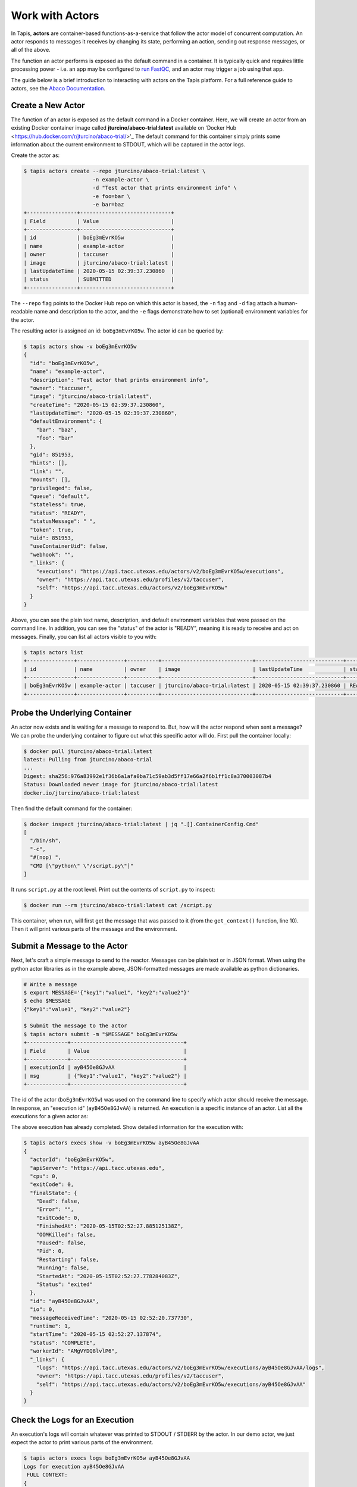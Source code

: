 Work with Actors
================

In Tapis, **actors** are container-based functions-as-a-service that follow the
actor model of concurrent computation. An actor responds to messages it receives
by changing its state, performing an action, sending out response messages, or
all of the above.

The function an actor performs is exposed as the default command in a container.
It is typically quick and requires little processing power - i.e. an app may be
configured to
`run FastQC <../advanced-api/create_a_custom_app.html>`__,
and an actor may trigger a job using that app.

The guide below is a brief introduction to interacting with actors on the Tapis
platform. For a full reference guide to actors, see the
`Abaco Documentation <https://tacc-cloud.readthedocs.io/projects/abaco/en/latest/index.html>`_.

Create a New Actor
------------------

The function of an actor is exposed as the default command in a Docker
container. Here, we will create an actor from an existing Docker container image
called **jturcino/abaco-trial:latest** available on
'Docker Hub <https://hub.docker.com/r/jturcino/abaco-trial/>'_
The default command for this container simply prints some information about the
current environment to STDOUT, which will be captured in the actor logs.

Create the actor as:

.. code-block:: bash

   $ tapis actors create --repo jturcino/abaco-trial:latest \
                         -n example-actor \
                         -d "Test actor that prints environment info" \
                         -e foo=bar \
                         -e bar=baz
   +----------------+-----------------------------+
   | Field          | Value                       |
   +----------------+-----------------------------+
   | id             | boEg3mEvrKO5w               |
   | name           | example-actor               |
   | owner          | taccuser                    |
   | image          | jturcino/abaco-trial:latest |
   | lastUpdateTime | 2020-05-15 02:39:37.230860  |
   | status         | SUBMITTED                   |
   +----------------+-----------------------------+

The ``--repo`` flag points to the Docker Hub repo on which this actor is based,
the ``-n`` flag and ``-d`` flag attach a human-readable name and description to
the actor, and the ``-e`` flags demonstrate how to set (optional) environment
variables for the actor.

The resulting actor is assigned an id: ``boEg3mEvrKO5w``. The actor id can be
queried by:

.. code-block:: bash

   $ tapis actors show -v boEg3mEvrKO5w
   {
     "id": "boEg3mEvrKO5w",
     "name": "example-actor",
     "description": "Test actor that prints environment info",
     "owner": "taccuser",
     "image": "jturcino/abaco-trial:latest",
     "createTime": "2020-05-15 02:39:37.230860",
     "lastUpdateTime": "2020-05-15 02:39:37.230860",
     "defaultEnvironment": {
       "bar": "baz",
       "foo": "bar"
     },
     "gid": 851953,
     "hints": [],
     "link": "",
     "mounts": [],
     "privileged": false,
     "queue": "default",
     "stateless": true,
     "status": "READY",
     "statusMessage": " ",
     "token": true,
     "uid": 851953,
     "useContainerUid": false,
     "webhook": "",
     "_links": {
       "executions": "https://api.tacc.utexas.edu/actors/v2/boEg3mEvrKO5w/executions",
       "owner": "https://api.tacc.utexas.edu/profiles/v2/taccuser",
       "self": "https://api.tacc.utexas.edu/actors/v2/boEg3mEvrKO5w"
     }
   }

Above, you can see the plain text name, description, and default environment
variables that were passed on the command line. In addition, you can see the
"status" of the actor is "READY", meaning it is ready to receive and act on
messages. Finally, you can list all actors visible to you with:

.. code-block:: bash

   $ tapis actors list
   +---------------+---------------+----------+-----------------------------+----------------------------+--------+
   | id            | name          | owner    | image                       | lastUpdateTime             | status |
   +---------------+---------------+----------+-----------------------------+----------------------------+--------+
   | boEg3mEvrKO5w | example-actor | taccuser | jturcino/abaco-trial:latest | 2020-05-15 02:39:37.230860 | READY  |
   +---------------+---------------+----------+-----------------------------+----------------------------+--------+


Probe the Underlying Container
------------------------------

An actor now exists and is waiting for a message to respond to. But, how will
the actor respond when sent a message? We can probe the underlying container to
figure out what this specific actor will do. First pull the container locally:

.. code-block:: bash

   $ docker pull jturcino/abaco-trial:latest
   latest: Pulling from jturcino/abaco-trial
   ...
   Digest: sha256:976a83992e1f36b6a1afa0ba71c59ab3d5ff17e66a2f6b1ff1c8a370003087b4
   Status: Downloaded newer image for jturcino/abaco-trial:latest
   docker.io/jturcino/abaco-trial:latest

Then find the default command for the container:

.. code-block:: bash

   $ docker inspect jturcino/abaco-trial:latest | jq ".[].ContainerConfig.Cmd"
   [
     "/bin/sh",
     "-c",
     "#(nop) ",
     "CMD [\"python\" \"/script.py\"]"
   ]

It runs ``script.py`` at the root level. Print out the contents of ``script.py``
to inspect:

.. code-block:: bash

   $ docker run --rm jturcino/abaco-trial:latest cat /script.py

.. code-block:: python
   :emphasize-lines: 10

    1 #!/usr/bin/env python
    2
    3 import os
    4 import sys
    5 import json
    6 from agavepy.actors import get_context
    7
    8 if __name__ == '__main__':
    9
   10     context = get_context()
   11     print 'FULL CONTEXT:'
   12     print json.dumps(context, indent=2)
   13
   14     print '\nMESSAGE:'
   15     message = context.message_dict
   16     print json.dumps(message, indent=2)
   17
   18     print '\nFULL ENVIRONMENT:'
   19     print json.dumps(dict(os.environ), indent=2)
   20
   21     print '\nROOT FILES:'
   22     print ' '.join(os.listdir('/'))


This container, when run, will first get the message that was passed to it (from
the ``get_context()`` function, line 10). Then it will print various parts of
the message and the environment.

Submit a Message to the Actor
-----------------------------

Next, let's craft a simple message to send to the reactor. Messages can be plain
text or in JSON format. When using the python actor libraries as in the example
above, JSON-formatted messages are made available as python dictionaries.

.. code-block:: bash

   # Write a message
   $ export MESSAGE='{"key1":"value1", "key2":"value2"}'
   $ echo $MESSAGE
   {"key1":"value1", "key2":"value2"}

   $ Submit the message to the actor
   $ tapis actors submit -m "$MESSAGE" boEg3mEvrKO5w
   +-------------+------------------------------------+
   | Field       | Value                              |
   +-------------+------------------------------------+
   | executionId | ayB45Oe8GJvAA                      |
   | msg         | {"key1":"value1", "key2":"value2"} |
   +-------------+------------------------------------+

The id of the actor (``boEg3mEvrKO5w``) was used on the command line to specify
which actor should receive the message. In response, an "execution id"
(``ayB45Oe8GJvAA``) is returned. An execution is a specific instance of an actor.
List all the executions for a given actor as:

.. code-block::bash

   $ tapis actors execs list boEg3mEvrKO5w
   +---------------+----------+
   | executionId   | status   |
   +---------------+----------+
   | ayB45Oe8GJvAA | COMPLETE |
   +---------------+----------+

The above execution has already completed. Show detailed information for the
execution with:

.. code-block:: bash

   $ tapis actors execs show -v boEg3mEvrKO5w ayB45Oe8GJvAA
   {
     "actorId": "boEg3mEvrKO5w",
     "apiServer": "https://api.tacc.utexas.edu",
     "cpu": 0,
     "exitCode": 0,
     "finalState": {
       "Dead": false,
       "Error": "",
       "ExitCode": 0,
       "FinishedAt": "2020-05-15T02:52:27.885125138Z",
       "OOMKilled": false,
       "Paused": false,
       "Pid": 0,
       "Restarting": false,
       "Running": false,
       "StartedAt": "2020-05-15T02:52:27.778284083Z",
       "Status": "exited"
     },
     "id": "ayB45Oe8GJvAA",
     "io": 0,
     "messageReceivedTime": "2020-05-15 02:52:20.737730",
     "runtime": 1,
     "startTime": "2020-05-15 02:52:27.137874",
     "status": "COMPLETE",
     "workerId": "AMgVYDQ8lvlP6",
     "_links": {
       "logs": "https://api.tacc.utexas.edu/actors/v2/boEg3mEvrKO5w/executions/ayB45Oe8GJvAA/logs",
       "owner": "https://api.tacc.utexas.edu/profiles/v2/taccuser",
       "self": "https://api.tacc.utexas.edu/actors/v2/boEg3mEvrKO5w/executions/ayB45Oe8GJvAA"
     }
   }


Check the Logs for an Execution
-------------------------------

An execution's logs will contain whatever was printed to STDOUT / STDERR by the
actor. In our demo actor, we just expect the actor to print various parts of the
environment.

.. code-block:: bash

   $ tapis actors execs logs boEg3mEvrKO5w ayB45Oe8GJvAA
   Logs for execution ayB45Oe8GJvAA
    FULL CONTEXT:
   {
     "username": "taccuser",
     "_abaco_jwt_header_name": "X-Jwt-Assertion-Tacc-Prod",
     "_abaco_worker_id": "AMgVYDQ8lvlP6",
     "raw_message": "{\"key1\":\"value1\", \"key2\":\"value2\"}",
     "actor_dbid": "TACC-PROD_boEg3mEvrKO5w",
     "PATH": "/usr/local/sbin:/usr/local/bin:/usr/sbin:/usr/bin:/sbin:/bin",
     "_abaco_access_token": "7a2f635733c430b29819c267590f042",
     "_abaco_container_repo": "jturcino/abaco-trial:latest",
     "content_type": null,
     "HOME": "/",
     "MSG": "{\"key1\":\"value1\", \"key2\":\"value2\"}",
     "bar": "baz",
     "_abaco_api_server": "https://api.tacc.utexas.edu",
     "_abaco_actor_name": "example-actor",
     "_abaco_Content_Type": "str",
     "execution_id": "ayB45Oe8GJvAA",
     "_abaco_synchronous": "False",
     "_abaco_actor_state": "{}",
     "message_dict": {
       "key2": "value2",
       "key1": "value1"
     },
     "_abaco_actor_dbid": "TACC-PROD_boEg3mEvrKO5w",
     "HOSTNAME": "9e70a9f51927",
     "_abaco_actor_id": "boEg3mEvrKO5w",
     "_abaco_execution_id": "ayB45Oe8GJvAA",
     "environment": "_abaco_synchronous",
     "state": "{}",
     "_abaco_username": "taccuser",
     "actor_id": "boEg3mEvrKO5w",
     "foo": "bar"
   }

   MESSAGE:
   {
     "key2": "value2",
     "key1": "value1"
   }

   FULL ENVIRONMENT:
   {
     "_abaco_synchronous": "False",
     "_abaco_actor_state": "{}",
     "bar": "baz",
     "_abaco_actor_id": "boEg3mEvrKO5w",
     "_abaco_actor_dbid": "TACC-PROD_boEg3mEvrKO5w",
     "HOSTNAME": "9e70a9f51927",
     "_abaco_execution_id": "ayB45Oe8GJvAA",
     "_abaco_Content_Type": "str",
     "_abaco_container_repo": "jturcino/abaco-trial:latest",
     "environment": "_abaco_synchronous",
     "_abaco_jwt_header_name": "X-Jwt-Assertion-Tacc-Prod",
     "_abaco_username": "taccuser",
     "_abaco_worker_id": "AMgVYDQ8lvlP6",
     "_abaco_access_token": "7a2f635733c430b29819c267590f042",
     "MSG": "{\"key1\":\"value1\", \"key2\":\"value2\"}",
     "HOME": "/",
     "_abaco_api_server": "https://api.tacc.utexas.edu",
     "_abaco_actor_name": "example-actor",
     "foo": "bar",
     "PATH": "/usr/local/sbin:/usr/local/bin:/usr/sbin:/usr/bin:/sbin:/bin"
   }

   ROOT FILES:
   bin boot dev etc home lib lib64 media mnt opt proc root run sbin srv sys tmp usr var _abaco_results.sock .dockerenv requirements.txt agavepy script.py

Sure enough, the information in the execution logs match what we expected
``script.py`` to print. The message dictionary was pulled in by the
```get_context()`` function. It was not done in this script, but in a normal
scenario, the actor would then act on the contents of that message to, e.g.,
kick off a job, perform some data management, send messages to other actors, or
more.


Update an Actor
---------------

Updating an actor would be useful to modify its environment, or to deploy a new
tagged version of the Docker container containing, perhaps, an updated actor
python script. Update an existing actor as:


.. code-block:: bash

   $ tapis actors update --repo jturcino/abaco-trial:latest \
                         -e new_foo=new_bar \
                         boEg3mEvrKO5w
   +----------------+-----------------------------+
   | Field          | Value                       |
   +----------------+-----------------------------+
   | id             | boEg3mEvrKO5w               |
   | name           | example-actor               |
   | owner          | taccuser                    |
   | image          | jturcino/abaco-trial:latest |
   | lastUpdateTime | 2020-05-15 03:03:03.724195  |
   | status         | READY                       |
   +----------------+-----------------------------+

In this example, a new environment variable was provided and the previously-passed
environment variables were omitted. The Docker repo stayed the same, but must
still be passed on the command line


Run Synchronously
-----------------

The previous message submission (with ``tapis actors submit``) was an
*asynchronous* run, meaning the command prompt detached from the process after
it was submit to the actor. In that case, it was up to us to check the execution
to see if it had completed and manually print the logs.

There is also a mode to run actors *synchronously* using ``tapis actors run``,
meaning the command line stays attached to the process awaiting a response after
sending a message to the actor. For example:

.. code-block:: bash
   :emphasize-lines: 9

   $ tapis actors run -m "$MESSAGE" boEg3mEvrKO5w
   FULL CONTEXT:
   {
     "username": "taccuser",
     "HOSTNAME": "33d4dd334ef9",
     "_abaco_worker_id": "X5xGkZ0lol0D3",
     "raw_message": "{\"key1\":\"value1\", \"key2\":\"value2\"}",
     "actor_dbid": "TACC-PROD_boEg3mEvrKO5w",
     "new_foo": "new_bar",
     "_abaco_container_repo": "jturcino/abaco-trial:latest",
     "content_type": null,
     "PATH": "/usr/local/sbin:/usr/local/bin:/usr/sbin:/usr/bin:/sbin:/bin",
     "MSG": "{\"key1\":\"value1\", \"key2\":\"value2\"}",
     "HOME": "/",
     "_abaco_actor_state": "{}",
     "_abaco_actor_name": "example-actor",
     "_abaco_Content_Type": "str",
     "execution_id": "jP3RExQW108wM",
     "_abaco_synchronous": "True",
     "_abaco_access_token": "de6d11bdbb5a16bdd85beec692b1b283",
     "message_dict": {
       "key2": "value2",
       "key1": "value1"
     },
     "_abaco_api_server": "https://api.tacc.utexas.edu",
     "_abaco_actor_dbid": "TACC-PROD_boEg3mEvrKO5w",
     "_abaco_jwt_header_name": "X-Jwt-Assertion-Tacc-Prod",
     "_abaco_actor_id": "boEg3mEvrKO5w",
     "_abaco_execution_id": "jP3RExQW108wM",
     "state": "{}",
     "_abaco_username": "taccuser",
     "actor_id": "boEg3mEvrKO5w"
   }
   ...

The output above is truncated because it is mostly the same response as our
first execution of the actor. This time, however, we did not need to query the
logs for this execution for them to print to screen - that was done
automatically. In addition, the new environment variable settings can be seen
in the context (see highlighted line).


Delete an Actor
---------------

Similar to other resources in Tapis, actors can be deleted with the following:

.. code-block:: bash

   $ tapis actors delete boEg3mEvrKO5w
   +----------+-------------------+
   | Field    | Value             |
   +----------+-------------------+
   | deleted  | ['boEg3mEvrKO5w'] |
   | messages | []                |
   +----------+-------------------+

This will delete the actor and any associated executions.
